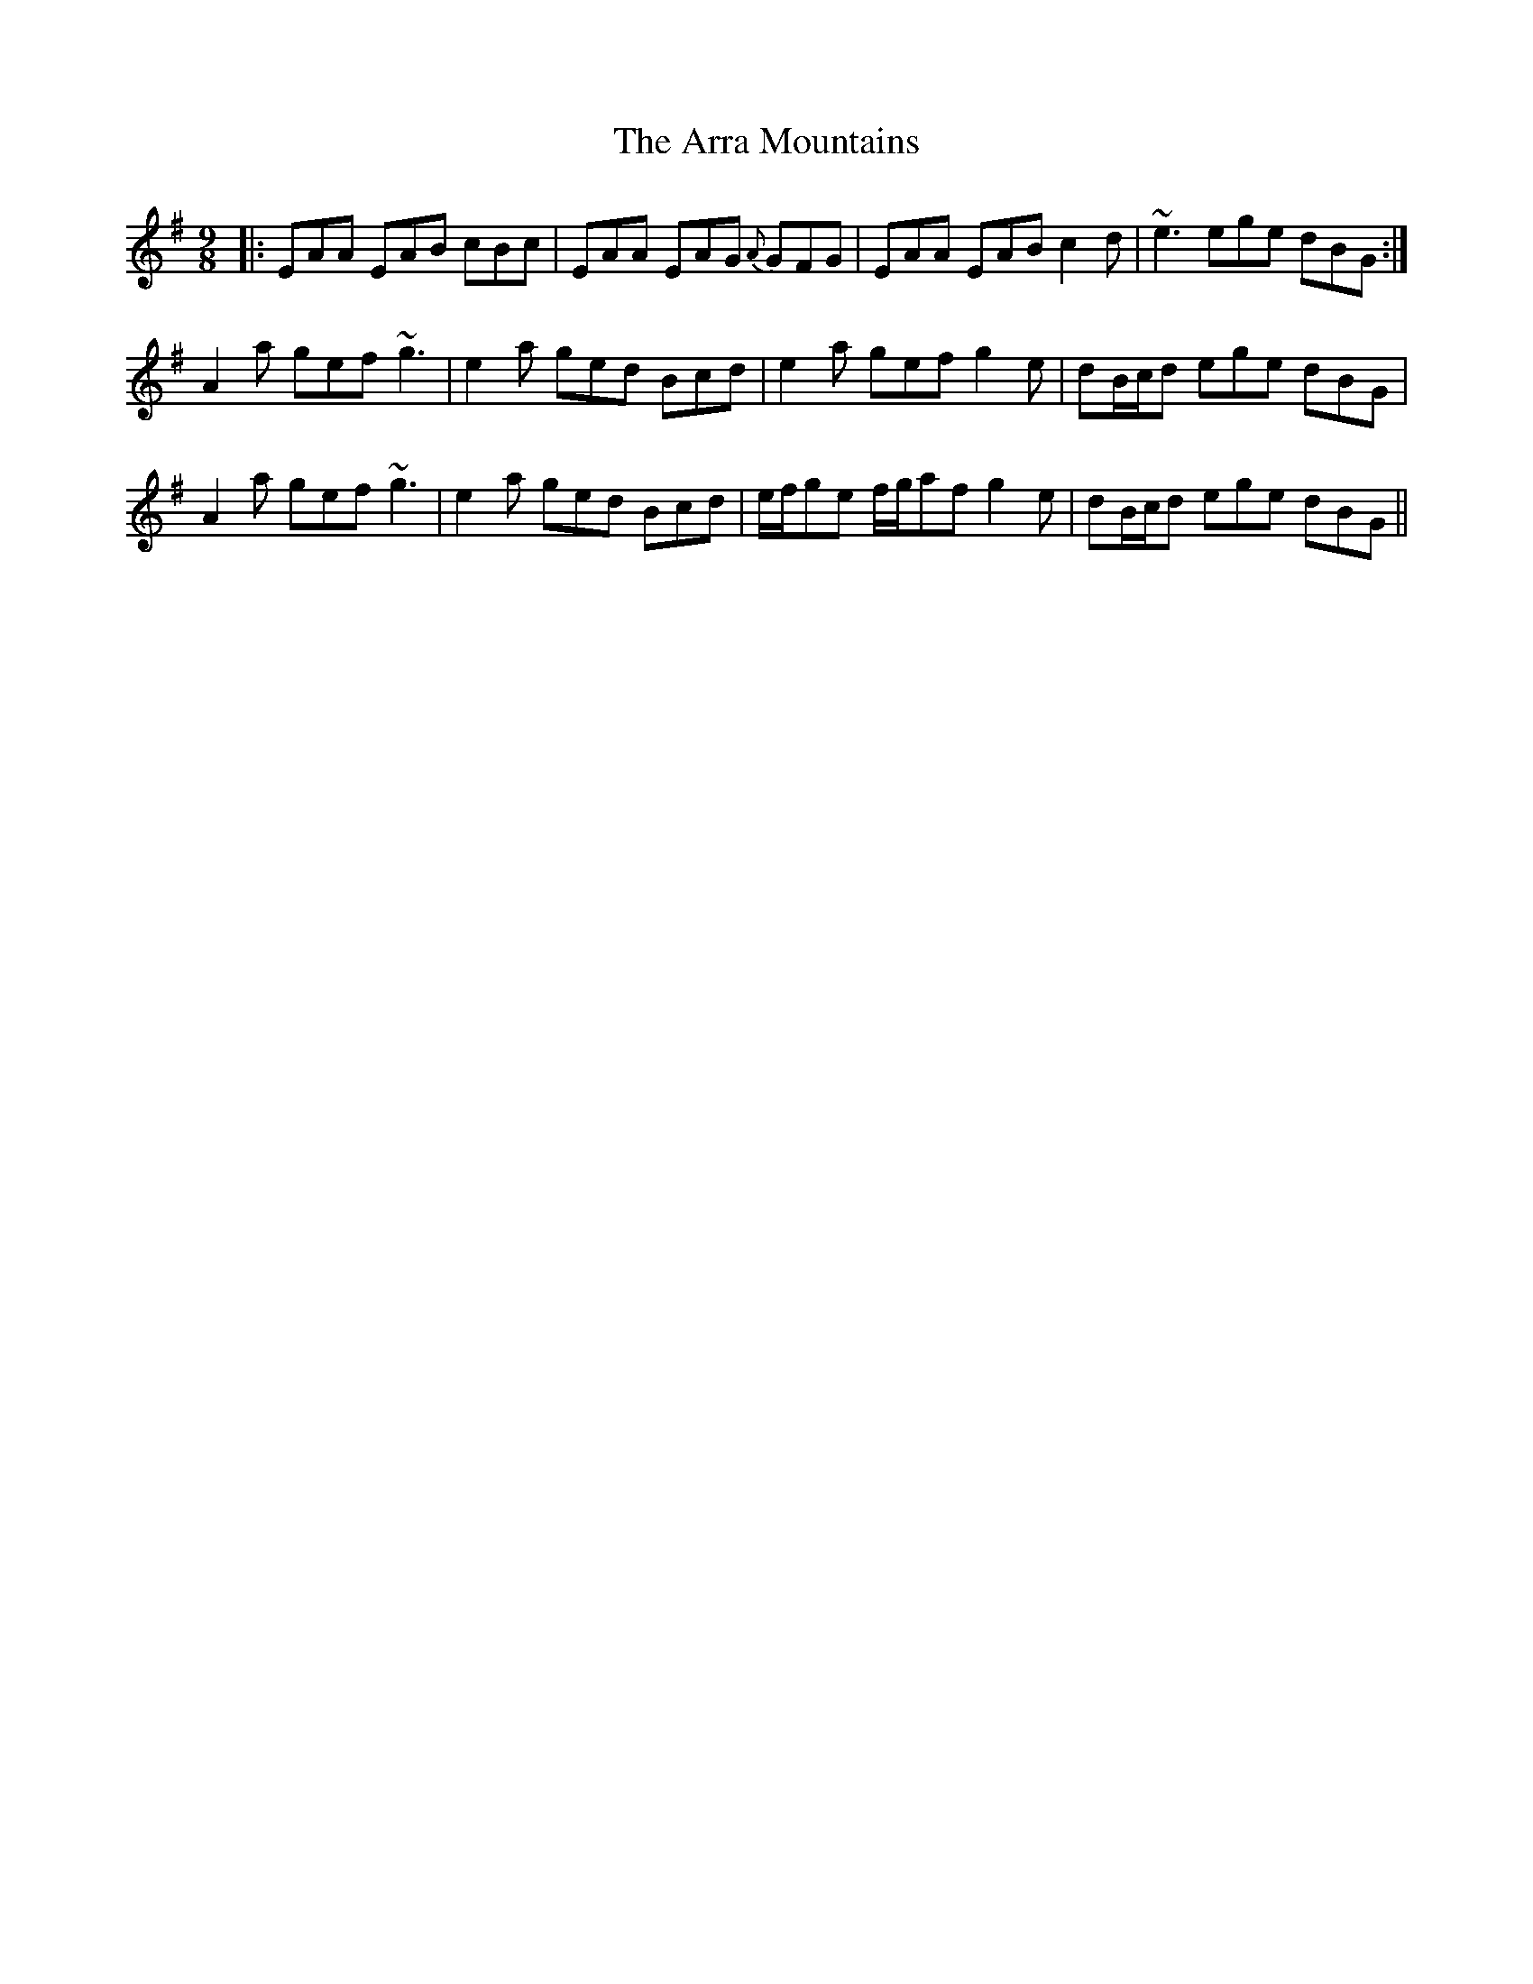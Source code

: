 X: 1901
T: Arra Mountains, The
R: slip jig
M: 9/8
K: Adorian
|:EAA EAB cBc|EAA EAG {A}GFG|EAA EAB c2 d|~e3 ege dBG:|
A2 a gef ~g3|e2 a ged Bcd|e2 a gef g2 e|dB/c/d ege dBG|
A2 a gef ~g3|e2 a ged Bcd|e/f/ge f/g/af g2 e|dB/c/d ege dBG||

